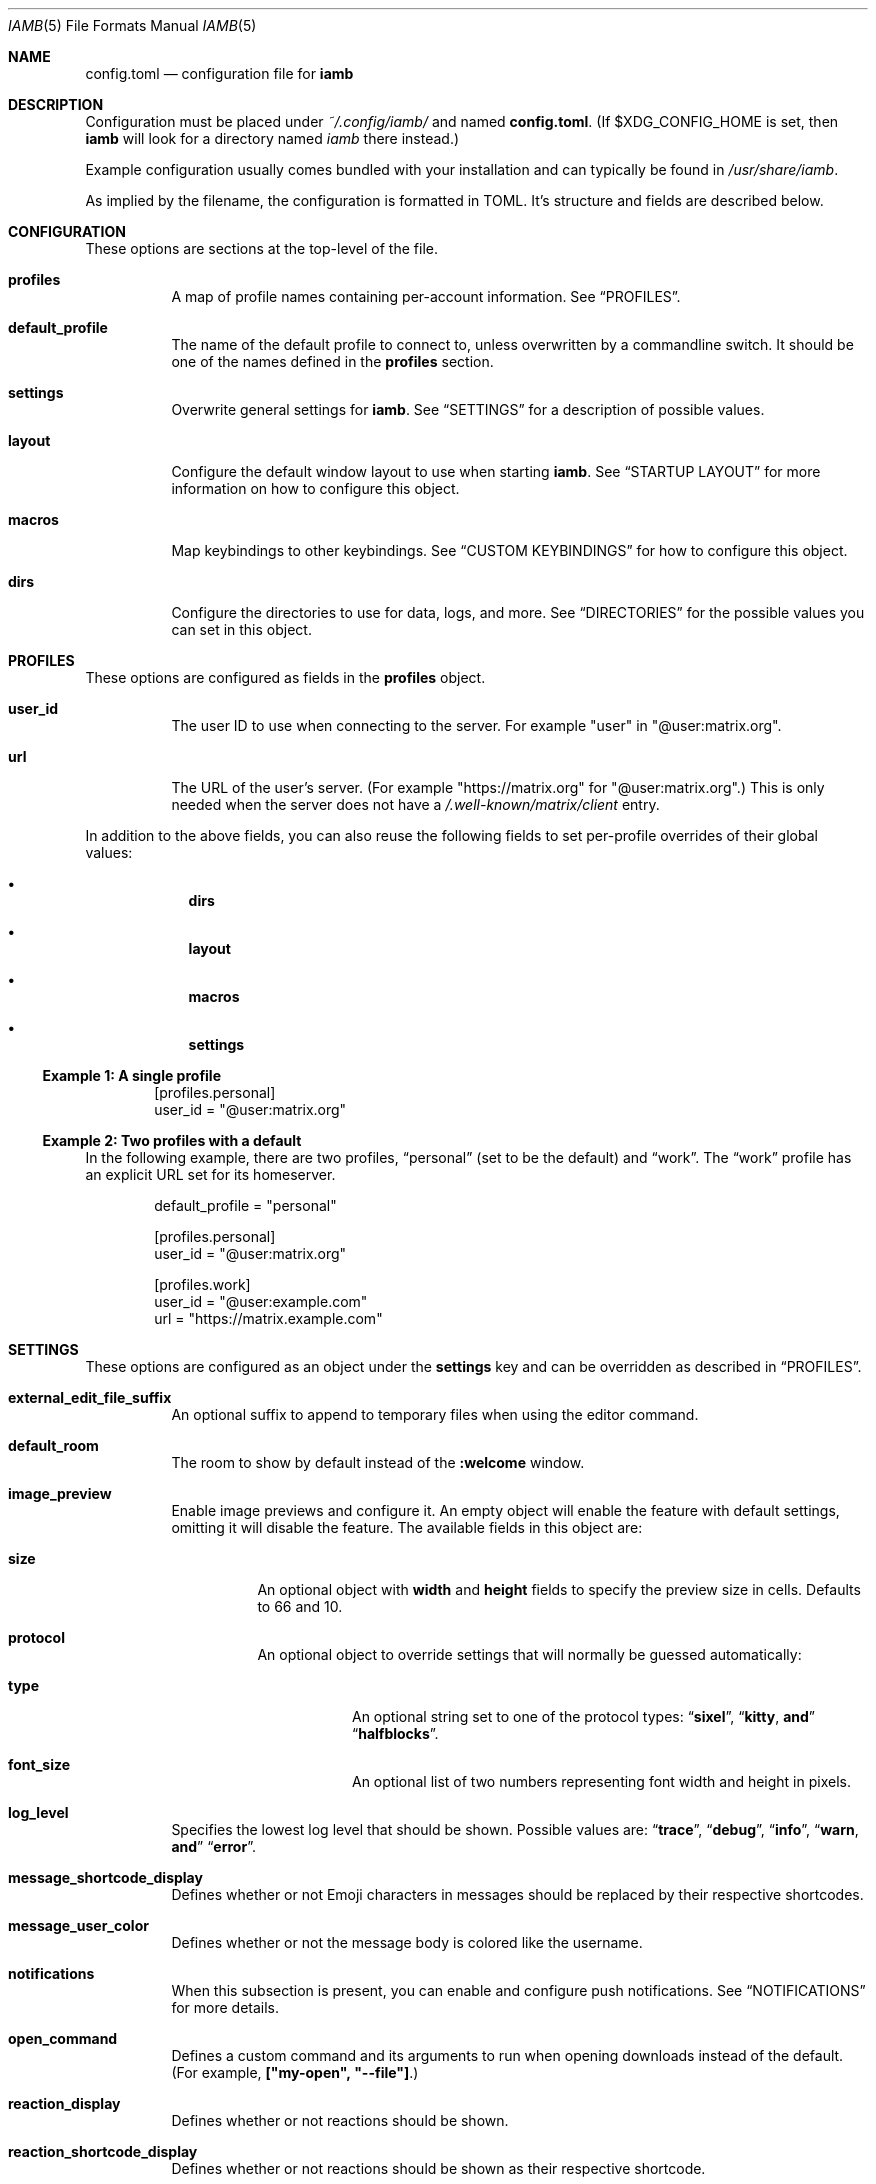 .\" iamb(7) manual page
.\"
.\" This manual page is written using the mdoc(7) macros. For more
.\" information, see <https://manpages.bsd.lv/mdoc.html>.
.\"
.\" You can preview this file with:
.\"     $ man ./docs/iamb.1
.Dd Mar 24, 2024
.Dt IAMB 5
.Os
.Sh NAME
.Nm config.toml
.Nd configuration file for
.Sy iamb
.Sh DESCRIPTION
Configuration must be placed under
.Pa ~/.config/iamb/
and named
.Nm .
(If
.Ev $XDG_CONFIG_HOME
is set, then
.Sy iamb
will look for a directory named
.Pa iamb
there instead.)
.Pp
Example configuration usually comes bundled with your installation and can
typically be found in
.Pa /usr/share/iamb .
.Pp
As implied by the filename, the configuration is formatted in TOML.
It's structure and fields are described below.
.Sh CONFIGURATION
These options are sections at the top-level of the file.
.Bl -tag -width Ds
.It Sy profiles
A map of profile names containing per-account information.
See
.Sx PROFILES .
.It Sy default_profile
The name of the default profile to connect to, unless overwritten by a
commandline switch.
It should be one of the names defined in the
.Sy profiles
section.
.It Sy settings
Overwrite general settings for
.Sy iamb .
See
.Sx SETTINGS
for a description of possible values.
.It Sy layout
Configure the default window layout to use when starting
.Sy iamb .
See
.Sx "STARTUP LAYOUT"
for more information on how to configure this object.
.It Sy macros
Map keybindings to other keybindings.
See
.Sx "CUSTOM KEYBINDINGS"
for how to configure this object.
.It Sy dirs
Configure the directories to use for data, logs, and more.
See
.Sx DIRECTORIES
for the possible values you can set in this object.
.El
.Sh PROFILES
These options are configured as fields in the
.Sy profiles
object.
.Bl -tag -width Ds
.It Sy user_id
The user ID to use when connecting to the server.
For example "user" in "@user:matrix.org".
.It Sy url
The URL of the user's server.
(For example "https://matrix.org" for "@user:matrix.org".)
This is only needed when the server does not have a
.Pa /.well-known/matrix/client
entry.
.El
.Pp
In addition to the above fields, you can also reuse the following fields to set
per-profile overrides of their global values:
.Bl -bullet -offset indent -width 1m
.It
.Sy dirs
.It
.Sy layout
.It
.Sy macros
.It
.Sy settings
.El
.Ss Example 1: A single profile
.Bd -literal -offset indent
[profiles.personal]
user_id = "@user:matrix.org"
.Ed
.Ss Example 2: Two profiles with a default
In the following example, there are two profiles,
.Dq personal
(set to be the default) and
.Dq work .
The
.Dq work
profile has an explicit URL set for its homeserver.
.Bd -literal -offset indent
default_profile = "personal"

[profiles.personal]
user_id = "@user:matrix.org"

[profiles.work]
user_id = "@user:example.com"
url = "https://matrix.example.com"
.Ed
.Sh SETTINGS
These options are configured as an object under the
.Sy settings
key and can be overridden as described in
.Sx PROFILES .
.Bl -tag -width Ds

.It Sy external_edit_file_suffix
An optional suffix to append to temporary files when using the editor command.

.It Sy default_room
The room to show by default instead of the
.Sy :welcome
window.

.It Sy image_preview
Enable image previews and configure it.
An empty object will enable the feature with default settings, omitting it will disable the feature.
The available fields in this object are:
.Bl -tag -width Ds
.It Sy size
An optional object with
.Sy width
and
.Sy height
fields to specify the preview size in cells.
Defaults to 66 and 10.
.It Sy protocol
An optional object to override settings that will normally be guessed automatically:
.Bl -tag -width Ds
.It Sy type
An optional string set to one of the protocol types:
.Dq Sy sixel ,
.Dq Sy kitty , and
.Dq Sy halfblocks .
.It Sy font_size
An optional list of two numbers representing font width and height in pixels.
.El
.El
.It Sy log_level
Specifies the lowest log level that should be shown.
Possible values are:
.Dq Sy trace ,
.Dq Sy debug ,
.Dq Sy info ,
.Dq Sy warn , and
.Dq Sy error .

.It Sy message_shortcode_display
Defines whether or not Emoji characters in messages should be replaced by their
respective shortcodes.

.It Sy message_user_color
Defines whether or not the message body is colored like the username.

.It Sy notifications
When this subsection is present, you can enable and configure push notifications.
See
.Sx NOTIFICATIONS
for more details.

.It Sy open_command
Defines a custom  command and its arguments to run when opening downloads instead of the default.
(For example,
.Sy ["my-open",\ "--file"] . )

.It Sy reaction_display
Defines whether or not reactions should be shown.

.It Sy reaction_shortcode_display
Defines whether or not reactions should be shown as their respective shortcode.

.It Sy read_receipt_send
Defines whether or not read confirmations are sent.

.It Sy read_receipt_display
Defines whether or not read confirmations are displayed.

.It Sy request_timeout
Defines the maximum time per request in seconds.

.It Sy sort
Configures how to sort the lists shown in windows like
.Sy :rooms
or
.Sy :members .
See
.Sx "SORTING LISTS"
for more details.

.It Sy typing_notice_send
Defines whether or not the typing state is sent.

.It Sy typing_notice_display
Defines whether or not the typing state is displayed.

.It Sy user
Overrides values for the specified user.
See
.Sx "USER OVERRIDES"
for details on the format.

.It Sy username_display
Defines how usernames are shown for message senders.
Possible values are
.Dq Sy username ,
.Dq Sy localpart , or
.Dq Sy displayname .

.It Sy user_gutter_width
Specify the width of the column where usernames are displayed in a room.
Usernames that are too long are truncated.
Defaults to 30.
.El

.Ss Example 1: Avoid showing Emojis (useful for terminals w/o support)
.Bd -literal -offset indent
[settings]
username = "username"
message_shortcode_display = true
reaction_shortcode_display = true
.Ed

.Ss Example 2: Increase request timeout to 2 minutes for a slow homeserver
.Bd -literal -offset indent
[settings]
request_timeout = 120
.Ed

.Sh NOTIFICATIONS

The
.Sy settings.notifications
subsection allows configuring how notifications for new messages behave.

The available fields in this subsection are:
.Bl -tag -width Ds
.It Sy enabled
Defaults to
.Sy false .
Setting this field to
.Sy true
enables notifications.

.It Sy via
Defaults to
.Dq Sy desktop
to use the desktop mechanism (default).
Setting this field to
.Dq Sy bell
will use the terminal bell instead.

.It Sy show_message
controls whether to show the message in the desktop notification, and defaults to
.Sy true .
Messages are truncated beyond a small length.
The notification rules are stored server side, loaded once at startup, and are currently not configurable in iamb.
In other words, you can simply change the rules with another client.
.El

.Ss Example 1: Enable notifications with default options
.Bd -literal -offset indent
[settings]
notifications = {}
.Ed
.Ss Example 2: Enable notifications using terminal bell
.Bd -literal -offset indent
[settings.notifications]
via = "bell"
show_message = false
.Ed

.Sh "SORTING LISTS"

The
.Sy settings.sort
subsection allows configuring how different windows have their contents sorted.

Fields available within this subsection are:
.Bl -tag -width Ds
.It Sy rooms
How to sort the
.Sy :rooms
window.
Defaults to
.Sy ["favorite",\ "lowpriority",\ "unread",\ "name"] .
.It Sy chats
How to sort the
.Sy :chats
window.
Defaults to the
.Sy rooms
value.
.It Sy dms
How to sort the
.Sy :dms
window.
Defaults to the
.Sy rooms
value.
.It Sy spaces
How to sort the
.Sy :spaces
window.
Defaults to the
.Sy rooms
value.
.It Sy members
How to sort the
.Sy :members
window.
Defaults to
.Sy ["power",\ "id"] .
.El
.El

.Ss Example 1: Group room members by ther server first
.Bd -literal -offset indent
[settings.sort]
members = ["server", "localpart"]
.Ed

.Sh "USER OVERRIDES"

The
.Sy settings.users
subsections allows overriding how specific senders are displayed.
Overrides are mapped onto Matrix User IDs such as
.Sy @user:matrix.org ,
and are typically written as inline tables containing the following keys:

.Bl -tag -width Ds
.It Sy name
Change the display name of the user.

.It Sy color
Change the color the user is shown as.
Possible values are:
.Dq Sy black ,
.Dq Sy blue ,
.Dq Sy cyan ,
.Dq Sy dark-gray ,
.Dq Sy gray ,
.Dq Sy green ,
.Dq Sy light-blue ,
.Dq Sy light-cyan ,
.Dq Sy light-green ,
.Dq Sy light-magenta ,
.Dq Sy light-red ,
.Dq Sy light-yellow ,
.Dq Sy magenta ,
.Dq Sy none ,
.Dq Sy red ,
.Dq Sy white ,
and
.Dq Sy yellow .
.El

.Ss Example 1: Override how @ada:example.com appears in chat
.Bd -literal -offset indent
[settings.users]
"@ada:example.com" = { name = "Ada Lovelace", color = "light-red" }
.Ed

.Sh STARTUP LAYOUT

The
.Sy layout
section allows configuring the initial set of tabs and windows to show when
starting the client.

.Bl -tag -width Ds
.It Sy style
Specifies what window layout to load when starting.
Valid values are
.Dq Sy restore
to restore the layout from the last time the client was exited,
.Dq Sy new
to open a single window (uses the value of
.Sy default_room
if set), or
.Dq Sy config
to open the layout described under
.Sy tabs .

.It Sy tabs
If
.Sy style
is set to
.Sy config ,
then this value will be used to open a set of tabs and windows at startup.
Each object can contain either a
.Sy window
key specifying a username, room identifier or room alias to show, or a
.Sy split
key specifying an array of window objects.
.El

.Ss Example 1: Show a single room every startup
.Bd -literal -offset indent
[settings]
default_room = "#iamb-users:0x.badd.cafe"

[layout]
style = "new"
.Ed
.Ss Example 2: Show a specific layout every startup
.Bd -literal -offset indent
[layout]
style = "config"

[[layout.tabs]]
window = "iamb://dms"

[[layout.tabs]]
window = "iamb://rooms"

[[layout.tabs]]
split = [
    { "window" = "#iamb-users:0x.badd.cafe" },
    { "window" = "#iamb-dev:0x.badd.cafe" }
]
.Ed

.Sh "CUSTOM KEYBINDINGS"

The
.Sy macros
subsections allow configuring custom keybindings.
Available subsections are:

.Bl -tag -width Ds
.It Sy insert , Sy i
Map the key sequences in this section in
.Sy Insert
mode.

.It Sy normal , Sy n
Map the key sequences in this section in
.Sy Normal
mode.

.It Sy visual , Sy v
Map the key sequences in this section in
.Sy Visual
mode.

.It Sy select
Map the key sequences in this section in
.Sy Select
mode.

.It Sy command , Sy c
Map the key sequences in this section in
.Sy Visual
mode.

.It Sy operator-pending
Map the key sequences in this section in
.Sy "Operator Pending"
mode.
.El

Multiple modes can be given together by separating their names with
.Dq Sy | .

.Ss Example 1: Use "jj" to exit Insert mode
.Bd -literal -offset indent
[macros.insert]
"jj" = "<Esc>"
.Ed

.Ss Example 2: Use "V" for switching between message bar and room history
.Bd -literal -offset indent
[macros."normal|visual"]
"V" = "<C-W>m"
.Ed

.Sh DIRECTORIES

Specifies the directories to save data in.
Configured as an object under the key
.Sy dirs .

.Bl -tag -width Ds
.It Sy cache
Specifies where to store assets and temporary data in.
(For example,
.Sy image_preview
and
.Sy logs
will also go in here by default.)
Defaults to
.Ev $XDG_CACHE_HOME/iamb .

.It Sy data
Specifies where to store persistent data in, such as E2EE room keys.
Defaults to
.Ev $XDG_DATA_HOME/iamb .

.It Sy downloads
Specifies where to store downloaded files.
Defaults to
.Ev $XDG_DOWNLOAD_DIR .

.It Sy image_previews
Specifies where to store automatically downloaded image previews.
Defaults to
.Ev ${cache}/image_preview_downloads .

.It Sy logs
Specifies where to store log files.
Defaults to
.Ev ${cache}/logs .
.El
.Sh FILES
.Bl -tag -width Ds
.It Pa ~/.config/iamb/config.toml
The TOML configuration file that
.Sy iamb
loads by default.
.It Pa ~/.config/iamb/config.json
A JSON configuration file that
.Sy iamb
will load if the TOML one is not found.
.It Pa /usr/share/iamb/config.example.toml
A sample configuration file with examples of how to set different values.
.El
.Sh "REPORTING BUGS"
Please report bugs in
.Sy iamb
or its manual pages at
.Lk https://github.com/ulyssa/iamb/issues
.Sh SEE ALSO
.Xr iamb 1
.Pp
Extended documentation is available online at
.Lk https://iamb.chat
